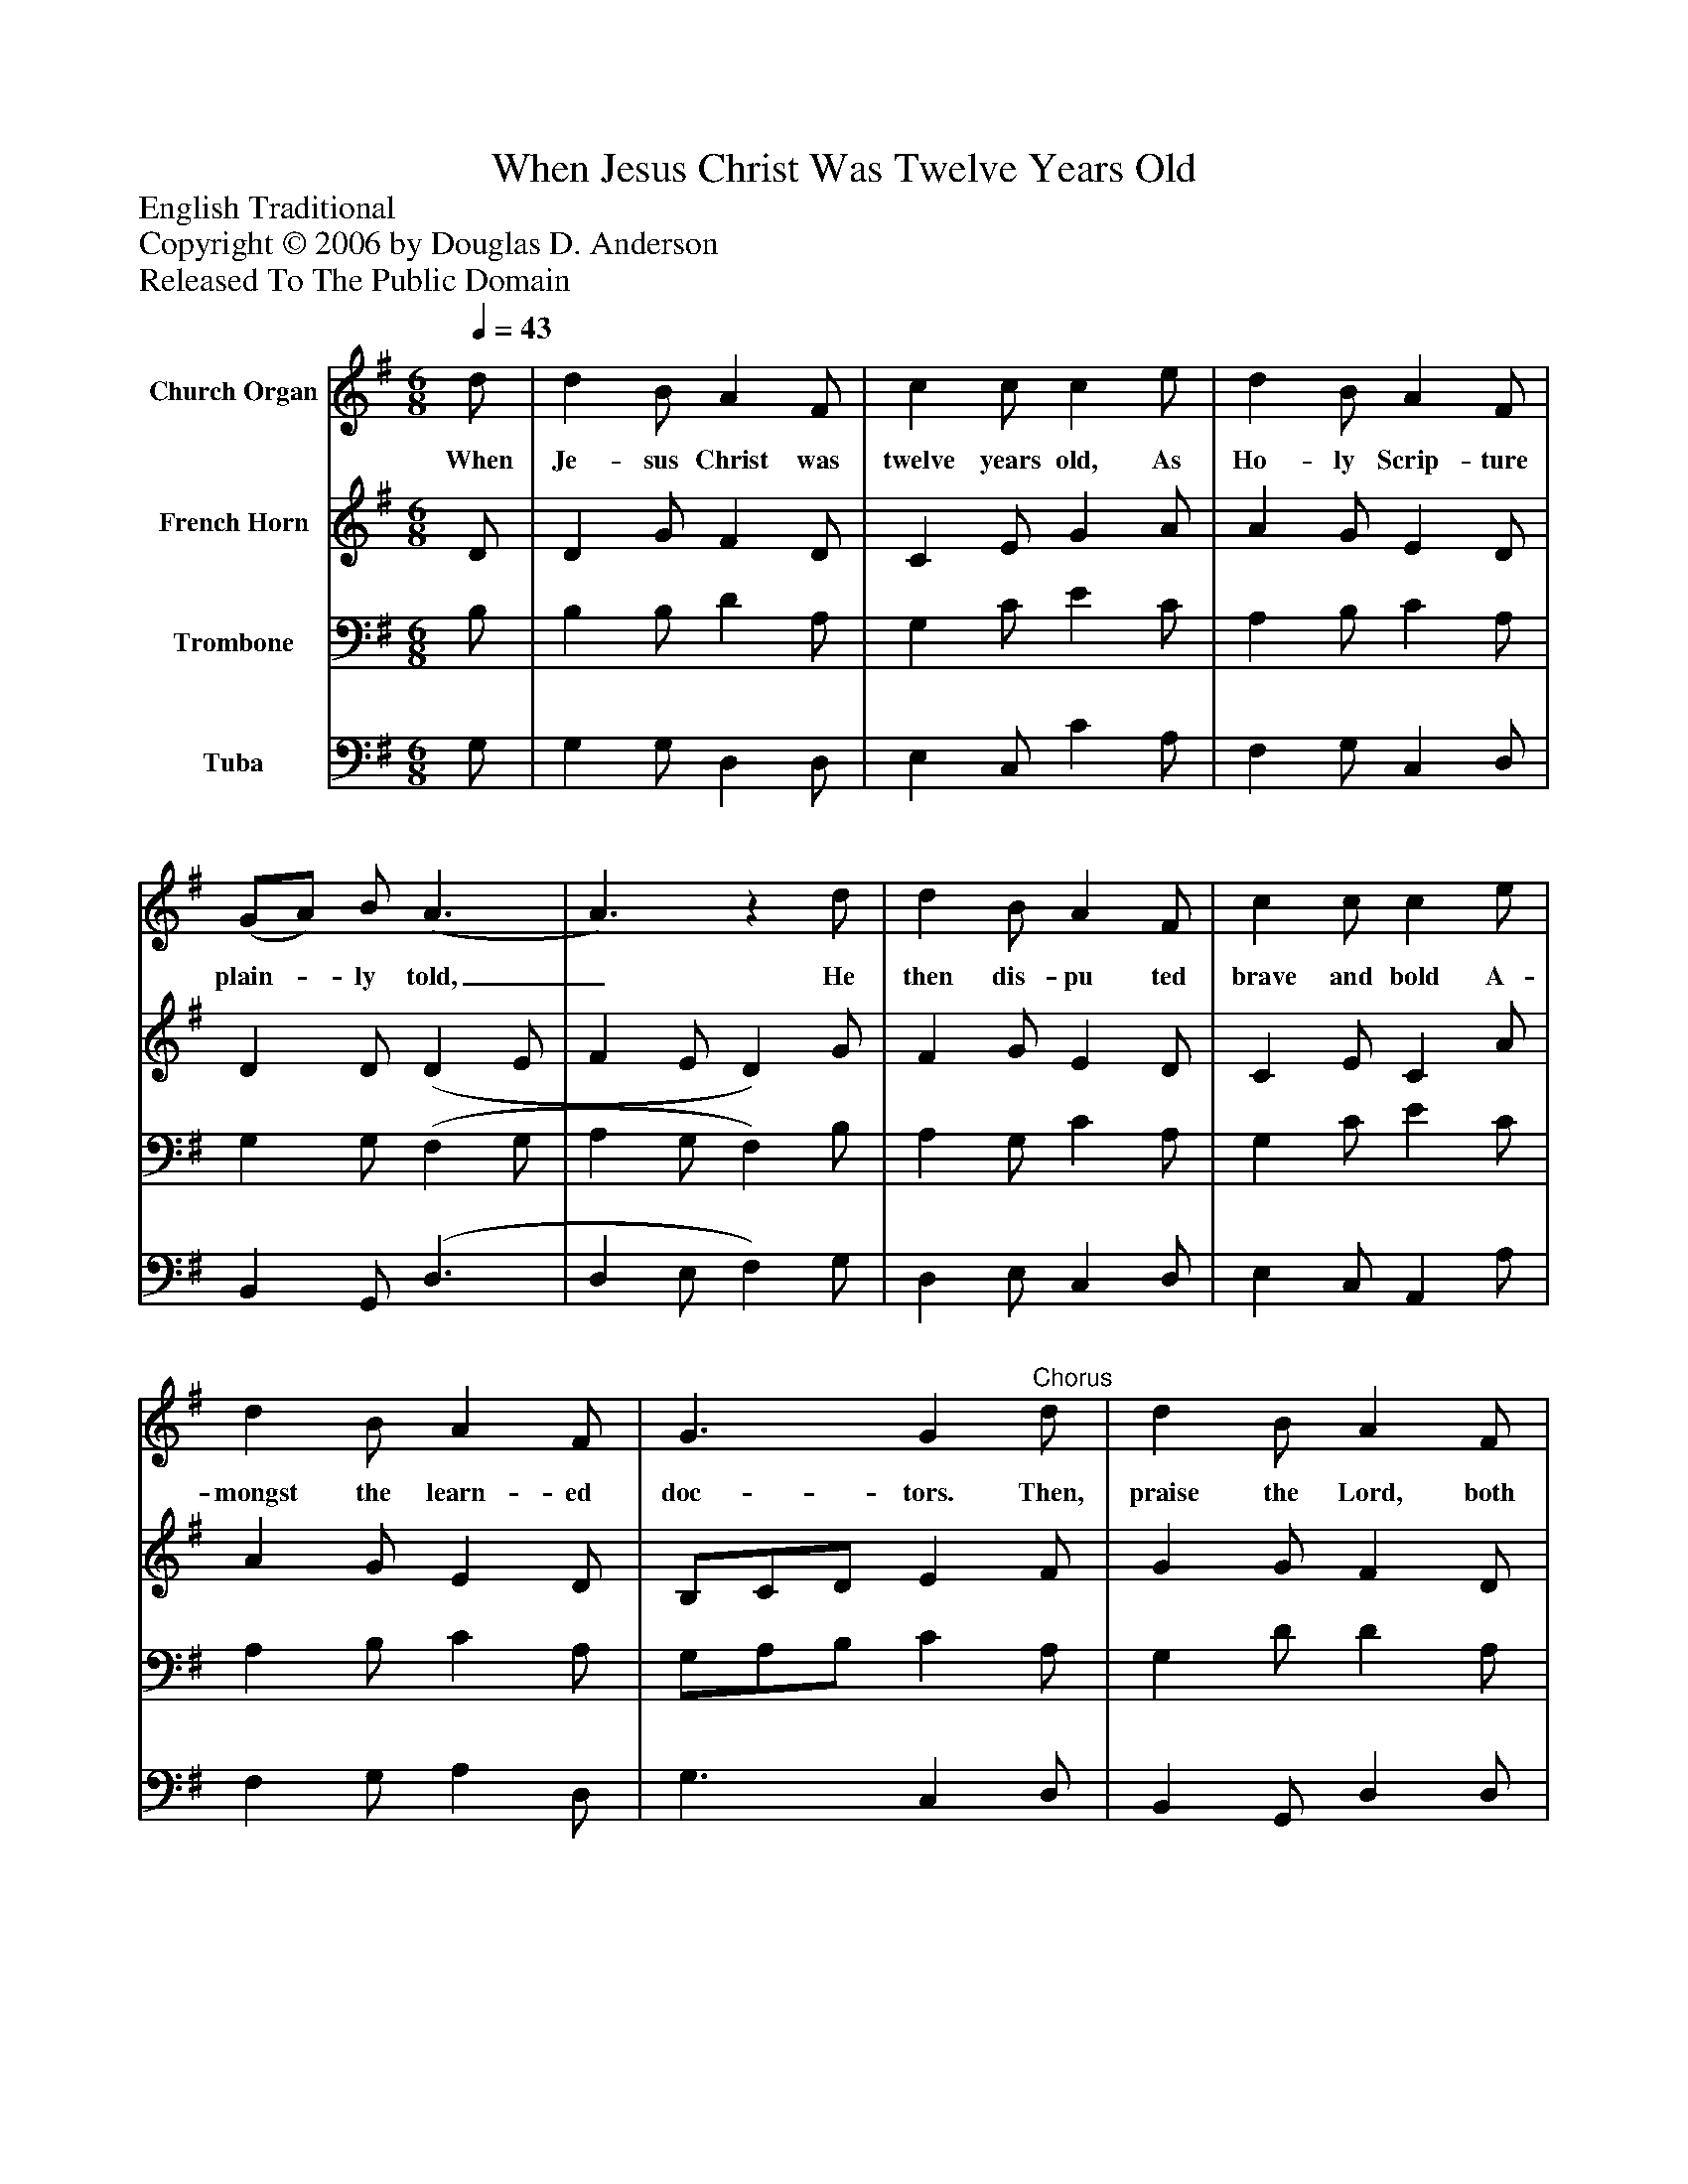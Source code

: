 %%abc-creator mxml2abc 1.4
%%abc-version 2.0
%%continueall true
%%titletrim true
%%titleformat A-1 T C1, Z-1, S-1
X: 0
T: When Jesus Christ Was Twelve Years Old
Z: English Traditional
Z: Copyright © 2006 by Douglas D. Anderson
Z: Released To The Public Domain
L: 1/4
M: 6/8
Q: 1/4=43
V: P1 name="Church Organ"
%%MIDI program 1 19
V: P2 name="French Horn"
%%MIDI program 2 60
V: P3 name="Trombone"
%%MIDI program 3 57
V: P4 name="Tuba"
%%MIDI program 4 58
K: G
[V: P1]  d/ | d B/ A F/ | c c/ c e/ | d B/ A F/ | (G/A/) B/ (A3/ | A3/)z d/ | d B/ A F/ | c c/ c e/ | d B/ A F/ | G3/ G"^Chorus" d/ | d B/ A F/ | c c/ c e/ | d B/ A F/ | (G/A/) B/ (A3/ | A3/)z d/ | d B/ A F/ | c c/ c e/ | d B/ A F/ | G3/ G|]
w: When Je- sus Christ was twelve years old, As Ho- ly Scrip- ture plain-_ ly told,_ He then dis- pu ted brave and bold A- mongst the learn- ed doc- tors. Then, praise the Lord, both high and low, Cause he his wond- rous works_ doth shew,_ That we at last to Heav'n may go, Where Christ in glo- ry reign- eth.
[V: P2]  D/ | D G/ F D/ | C E/ G A/ | A G/ E D/ | D D/ (D E/ | F E/ D) G/ | F G/ E D/ | C E/ C A/ | A G/ E D/ | B,/C/D/ E F/ | G G/ F D/ | C E/ G A/ | A G/ E D/ | D D/ (D E/ | F E/ D) G/ | F G/ E D/ | C E/ C A/ | A G/ E D/ | D3/ D|]
[V: P3]  B,/ | B, B,/ D A,/ | G, C/ E C/ | A, B,/ C A,/ | G, G,/ (F, G,/ | A, G,/ F,) B,/ | A, G,/ C A,/ | G, C/ E C/ | A, B,/ C A,/ | G,/A,/B,/ C A,/ | G, D/ D A,/ | G, C/ E C/ | A, B,/ C A,/ | G, G,/ (F, G,/ | A, G,/ F,) B,/ | A, G,/ C A,/ | G, C/ E C/ | A, B,/ C D/ | B,3/ B,|]
[V: P4]  G,/ | G, G,/ D, D,/ | E, C,/ C A,/ | F, G,/ C, D,/ | B,, G,,/ (D,3/ | D, E,/ F,) G,/ | D, E,/ C, D,/ | E, C,/ A,, A,/ | F, G,/ A, D,/ | G,3/ C, D,/ | B,, G,,/ D, D,/ | E, C,/ C A,/ | F, G,/ C, D,/ | B,, G,,/ (D,3/ | D, E,/ F,) G,/ | D, E,/ C, D,/ | E, C,/ A,, A,/ | F, G,/ A, D,/ | G,3/ G,|]

